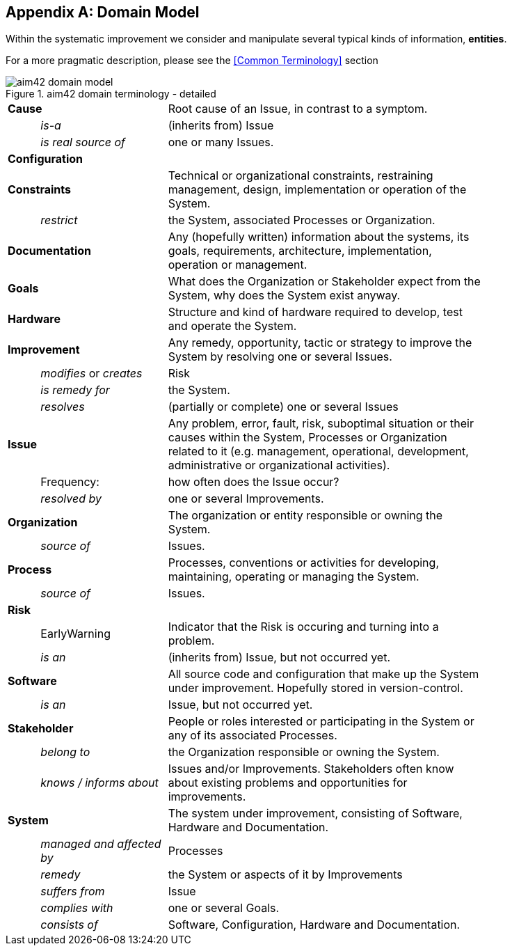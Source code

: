 :numbered!:

[appendix]
== Domain Model

Within the systematic improvement we consider and manipulate several
typical kinds of information, *entities*.

[small]#For a more pragmatic description, please see the <<Common Terminology>> section#


[[figure-domain-model]]
image::aim42-domain-model.png[title="aim42 domain terminology - detailed"]


[width="80%",cols="<1,<4,<10"]
|===
2+| *Cause* | Root cause of an Issue, in contrast to a symptom.
  | | _is-a_ | (inherits from) Issue
  | | _is real source of_ | one or many Issues.
2+| *Configuration* |
2+| *Constraints* | Technical or organizational constraints, restraining management, design, implementation or operation of the System.
  | | _restrict_ | the System, associated Processes or Organization.
2+| *Documentation* | Any (hopefully written) information about
the systems, its goals, requirements, architecture, implementation, operation or management.
2+| *Goals* | What does the Organization or Stakeholder expect from
the System, why does the System exist anyway.
2+| *Hardware* | Structure and kind of hardware required to develop, test and operate the System.
2+| *Improvement* | Any remedy, opportunity, tactic or strategy to improve the System by resolving one or several Issues.
  | | _modifies_ or _creates_ | Risk
  | | _is remedy for_ | the System.
  | | _resolves_ | (partially or complete) one or several Issues
2+| *Issue* | Any problem, error, fault, risk, suboptimal situation or their causes within the
System, Processes or Organization related to it (e.g. management, operational, development, administrative or organizational activities).
  | | Frequency: | how often does the Issue occur?
  | |  _resolved by_ | one or several Improvements.
2+| *Organization* | The organization or entity responsible or owning the System.
  | | _source of_ | Issues.
2+| *Process* | Processes, conventions or activities for developing, maintaining, operating or managing the System.
  | | _source of_ | Issues.
2+| *Risk* |
  | | EarlyWarning | Indicator that the Risk is occuring and turning into a problem.
  | | _is an_ | (inherits from) Issue, but not occurred yet.
2+| *Software* | All source code and configuration that make up the System under improvement. Hopefully stored in version-control.
  | | _is an_ | Issue, but not occurred yet.
2+| *Stakeholder* | People or roles interested or participating in the System or any of its associated Processes.
  | | _belong to_ | the Organization responsible or owning the System.
  | | _knows / informs about_ | Issues and/or Improvements. Stakeholders often
  know about existing problems and opportunities for improvements.
2+| *System* | The system under improvement, consisting of Software, Hardware and Documentation.
  | | _managed and affected by_ | Processes
  | | _remedy_ | the System or aspects of it by Improvements
  | | _suffers from_ | Issue
  | | _complies with_ | one or several Goals.
  | | _consists of_ | Software, Configuration, Hardware and Documentation.
|===
